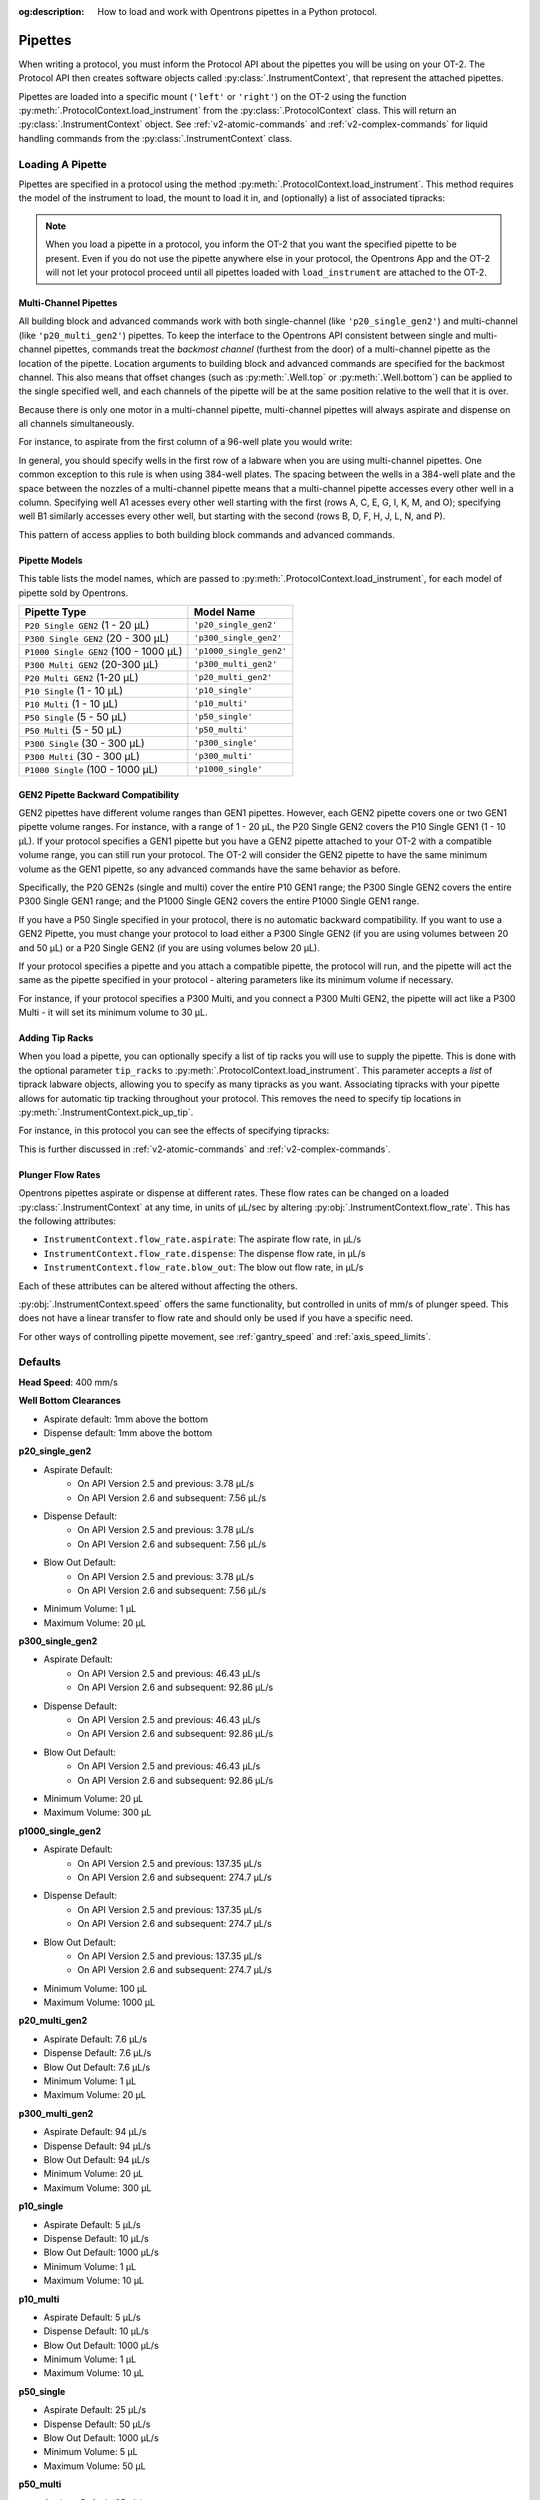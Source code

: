 :og:description: How to load and work with Opentrons pipettes in a Python protocol.

.. _new-pipette:

########
Pipettes
########

When writing a protocol, you must inform the Protocol API about the pipettes you will be using on your OT-2. The Protocol API then creates software objects called :py:class:`.InstrumentContext`, that represent the attached pipettes.

Pipettes are loaded into a specific mount (``'left'`` or ``'right'``) on the OT-2 using the function :py:meth:`.ProtocolContext.load_instrument` from the :py:class:`.ProtocolContext` class. This will return an :py:class:`.InstrumentContext` object. See :ref:`v2-atomic-commands` and :ref:`v2-complex-commands`
for liquid handling commands from the :py:class:`.InstrumentContext` class.

.. _new-create-pipette:

Loading A Pipette
------------------

Pipettes are specified in a protocol using the method :py:meth:`.ProtocolContext.load_instrument`. This method requires the model of the instrument to load, the mount to load it in, and (optionally) a list of associated tipracks:

.. code-block:: python
    :substitutions:

    from opentrons import protocol_api

    metadata={'apiLevel': '|apiLevel|'}

    def run(protocol: protocol_api.ProtocolContext):
        # Load a P50 multi on the left slot
        left=protocol.load_instrument(instrument_name='p50_multi', mount='left')
        # Load a P1000 Single on the right slot, with two racks of tips
        tiprack1=protocol.load_labware(
            load_name='opentrons_96_tiprack_1000ul', location=1)
        tiprack2=protocol.load_labware(
            load_name='opentrons_96_tiprack_1000ul', location=2)
        right=protocol.load_instrument(
            instrument_name='p1000_single',
            mount='right',
            tip_racks=[tiprack1, tiprack2])

.. versionadded:: 2.0

.. note::

    When you load a pipette in a protocol, you inform the OT-2 that you want the specified pipette to be present. Even if you do not use the pipette anywhere else in your protocol, the Opentrons App and the OT-2 will not let your protocol proceed until all pipettes loaded with ``load_instrument`` are attached to the OT-2.

.. _new-multichannel-pipettes:

Multi-Channel Pipettes
======================

All building block and advanced commands work with both single-channel (like
``'p20_single_gen2'``) and multi-channel (like ``'p20_multi_gen2'``) pipettes.
To keep the interface to the Opentrons API consistent between single and
multi-channel pipettes, commands treat the *backmost channel* (furthest from the
door) of a
multi-channel pipette as the location of the pipette. Location arguments to
building block and advanced commands are specified for the backmost channel.
This also means that offset changes (such as :py:meth:`.Well.top` or
:py:meth:`.Well.bottom`) can be applied to the single specified well, and each
channels of the pipette will be at the same position relative to the well
that it is over.

Because there is only one motor in a multi-channel pipette, multi-channel
pipettes will always aspirate and dispense on all channels simultaneously.

For instance, to aspirate from the first column of a 96-well plate you would write:

.. code-block:: python
    :substitutions:

    from opentrons import protocol_api

    metadata={'apiLevel': '|apiLevel|'}

    def run(protocol: protocol_api.ProtocolContext):
        # Load a tiprack for 300uL tips
        tiprack1=protocol.load_labware(
            load_name='opentrons_96_tiprack_300ul', location=1)
        # Load a wellplate
        plate=protocol.load_labware(
            load_name='corning_96_wellplate_360ul_flat', location=4)

        # Load a P300 Multi GEN2 on the right mount
        right=protocol.load_instrument(
            instrument_name='p300_multi_gen2',
            mount='right',
            tip_racks=[tiprack1])

        # Specify well A1 for pick_up_tip. The backmost channel of the
        # pipette moves to A1, which means the rest of the wells are above the
        # rest of the wells in column 1.
        right.pick_up_tip(tiprack1['A1'])

        # Similarly, specifying well A2 for aspirate means the pipette will
        # position its backmost channel over well A2, and the rest of the
        # pipette channels are over the rest of the wells of column 1
        right.aspirate(volume=300, location=plate['A2'])

        # Dispense into column 3 of the plate with all 8 channels of the
        # pipette at the top of their respective wells
        right.dispense(volume=300, location=plate['A3'].top())

In general, you should specify wells in the first row of a labware when you are
using multi-channel pipettes. One common exception to this rule is when using
384-well plates. The spacing between the wells in a 384-well plate and the space
between the nozzles of a multi-channel pipette means that a multi-channel
pipette accesses every other well in a column. Specifying well A1 acesses every
other well starting with the first (rows A, C, E, G, I, K, M, and O); specifying well
B1 similarly accesses every other well, but starting with the second (rows B, D,
F, H, J, L, N, and P).

.. code-block:: python
    :substitutions:

    from opentrons import protocol_api

    metadata={'apiLevel': '|apiLevel|'}

    def run(protocol: protocol_api.ProtocolContext):
        # Load a tiprack for 300uL tips
        tiprack1=protocol.load_labware(
            load_name='opentrons_96_tiprack_300ul', location=1)
        # Load a wellplate
        plate=protocol.load_labware(
            load_name='corning_384_wellplate_112ul_flat', location=4)

        # Load a P300 Multi GEN2 on the right mount
        right=protocol.load_instrument(
            instrument_name='p300_multi_gen2',
            mount='right',
            tip_racks=[tiprack1])

        # pick up a tip in preparation for aspiration
        right.pick_up_tip()

        # Aspirate from wells A1, C1, E1, G1, I1, K1, M1, and O1
        right.aspirate(volume=300, location=plate['A1'])
        # Dispense in wells B1, D1, F1, H1, J1, L1, N1, and P1
        right.dispense(volume=300, location=plate['B1'])


This pattern of access applies to both building block commands and advanced
commands.

.. _new-pipette-models:

Pipette Models
==============

This table lists the model names, which are passed to :py:meth:`.ProtocolContext.load_instrument`, for each model of pipette sold by Opentrons.


+---------------------------------------+-------------------------+
|          Pipette Type                 |     Model Name          |
+=======================================+=========================+
| ``P20 Single GEN2`` (1 - 20 µL)       | ``'p20_single_gen2'``   |
+---------------------------------------+-------------------------+
| ``P300 Single GEN2`` (20 - 300 µL)    | ``'p300_single_gen2'``  |
+---------------------------------------+-------------------------+
| ``P1000 Single GEN2`` (100 - 1000 µL) | ``'p1000_single_gen2'`` |
+---------------------------------------+-------------------------+
| ``P300 Multi GEN2`` (20-300 µL)       | ``'p300_multi_gen2'``   |
+---------------------------------------+-------------------------+
| ``P20 Multi GEN2`` (1-20 µL)          | ``'p20_multi_gen2'``    |
+---------------------------------------+-------------------------+
| ``P10 Single``   (1 - 10 µL)          | ``'p10_single'``        |
+---------------------------------------+-------------------------+
| ``P10 Multi``    (1 - 10 µL)          | ``'p10_multi'``         |
+---------------------------------------+-------------------------+
| ``P50 Single``   (5 - 50 µL)          | ``'p50_single'``        |
+---------------------------------------+-------------------------+
| ``P50 Multi``    (5 - 50 µL)          | ``'p50_multi'``         |
+---------------------------------------+-------------------------+
| ``P300 Single``  (30 - 300 µL)        | ``'p300_single'``       |
+---------------------------------------+-------------------------+
| ``P300 Multi``   (30 - 300 µL)        | ``'p300_multi'``        |
+---------------------------------------+-------------------------+
| ``P1000 Single`` (100 - 1000 µL)      | ``'p1000_single'``      |
+---------------------------------------+-------------------------+


GEN2 Pipette Backward Compatibility
===================================

GEN2 pipettes have different volume ranges than GEN1 pipettes. However, each GEN2 pipette covers one or two GEN1 pipette volume ranges. For instance, with  a range of 1 - 20 µL, the P20 Single GEN2 covers the P10 Single GEN1 (1 - 10 µL). If your protocol specifies a GEN1 pipette but you have a GEN2 pipette attached to your OT-2  with a compatible volume range, you can still run your protocol. The OT-2 will consider the GEN2 pipette to have the same minimum volume as the GEN1 pipette, so any advanced commands have the same behavior as before.

Specifically, the P20 GEN2s (single and multi) cover the entire P10 GEN1 range; the P300 Single GEN2 covers the entire P300 Single GEN1 range; and the P1000 Single GEN2 covers the entire P1000 Single GEN1 range.

If you have a P50 Single specified in your protocol, there is no automatic backward compatibility.
If you want to use a GEN2 Pipette, you must change your protocol to load either a P300 Single GEN2
(if you are using volumes between 20 and 50 µL) or a P20 Single GEN2 (if you are using volumes
below 20 µL).

If your protocol specifies a pipette and you attach a compatible
pipette, the protocol will run, and the pipette will act the same as the pipette
specified in your protocol - altering parameters like its minimum volume if
necessary.

For instance, if your protocol specifies a P300
Multi, and you connect a P300 Multi GEN2, the pipette will act like a P300
Multi - it will set its minimum volume to 30 µL.


Adding Tip Racks
================

When you load a pipette, you can optionally specify a list of tip racks you will use to supply the pipette. This is done with the optional parameter ``tip_racks`` to :py:meth:`.ProtocolContext.load_instrument`.
This parameter accepts a *list* of tiprack labware objects, allowing you to specify as many
tipracks as you want. Associating tipracks with your pipette allows for automatic tip tracking
throughout your protocol. This removes the need to specify tip locations in
:py:meth:`.InstrumentContext.pick_up_tip`.

For instance, in this protocol you can see the effects of specifying tipracks:

.. code-block:: python
    :substitutions:

    from opentrons import protocol_api

    metadata={'apiLevel': '|apiLevel|'}

    def run(protocol: protocol_api.ProtocolContext):
        tiprack_left=protocol.load_labware(
            load_name='opentrons_96_tiprack_300ul', location='1')
        tiprack_right=protocol.load_labware(
            load_name='opentrons_96_tiprack_300ul', location='2')
        left_pipette=protocol.load_instrument(
            instrument_name='p300_single', mount='left')
        right_pipette=protocol.load_instrument(
            instrument_name='p300_multi',
            mount='right',
            tip_racks=[tiprack_right])

        # You must specify the tip location for the left pipette, which was
        # loaded without specifying tip_racks
        left_pipette.pick_up_tip(tiprack_left['A1'])
        left_pipette.drop_tip()

        # And you have to do it every time you call pick_up_tip, doing all
        # your own tip tracking
        left_pipette.pick_up_tip(tiprack_left['A2'])
        left_pipette.drop_tip()
        left_pipette.pick_up_tip(tiprack_left['A3'])
        left_pipette.drop_tip()

        # Since you specified tip_racks when loading the right pipette, it will
        # automatically pick up from A1 of its associated tiprack
        right_pipette.pick_up_tip()
        right_pipette.drop_tip()

        # And further calls to pick_up_tip will automatically progress through
        # the tips in the rack
        right_pipette.pick_up_tip()
        right_pipette.drop_tip()
        right_pipette.pick_up_tip()
        right_pipette.drop_tip()
       

This is further discussed in :ref:`v2-atomic-commands`
and :ref:`v2-complex-commands`.

.. versionadded:: 2.0



.. _new-plunger-flow-rates:

Plunger Flow Rates
==================

Opentrons pipettes aspirate or dispense at different rates. These flow rates can be changed on a loaded
:py:class:`.InstrumentContext` at any time, in units of µL/sec by altering
:py:obj:`.InstrumentContext.flow_rate`. This has the following attributes:

* ``InstrumentContext.flow_rate.aspirate``: The aspirate flow rate, in µL/s
* ``InstrumentContext.flow_rate.dispense``: The dispense flow rate, in µL/s
* ``InstrumentContext.flow_rate.blow_out``: The blow out flow rate, in µL/s

Each of these attributes can be altered without affecting the others.

.. code-block:: python
    :substitutions:

    from opentrons import protocol_api

    metadata={'apiLevel': '|apiLevel|'}

    def run(protocol: protocol_api.ProtocolContext):
        tiprack=protocol.load_labware(
            load_name='opentrons_96_tiprack_300ul', location='1')
        pipette=protocol.load_instrument(
            instrument_name='p300_single',
            mount='right',
            tip_racks=[tiprack])
        plate=protocol.load_labware(
            load_name='corning_384_wellplate_112ul_flat', location=3)
        pipette.pick_up_tip()

        # Aspirate at the default flowrate of 150 ul/s
        pipette.aspirate(volume=50, location=plate['A1'])
        # Dispense at the default flowrate of 300 ul/s
        pipette.dispense(volume=50, location=plate['A1'])

        # Change default aspirate speed to 50ul/s, 1/3 of the default
        pipette.flow_rate.aspirate=50
        # this aspirate will be at 50ul/s
        pipette.aspirate(volume=50, location=plate['A1'])
        # this dispense will be the default 300 ul/s
        pipette.dispense(volume=50, location=plate['A1'])

        # Slow down dispense too
        pipette.flow_rate.dispense=50
        # This is still at 50 ul/s
        pipette.aspirate(volume=50, location=plate['A1'])
        # This is now at 50 ul/s as well
        pipette.dispense(volume=50, location=plate['A1'])

        # Also slow down the blow out flowrate from its default
        pipette.flow_rate.blow_out=100
        pipette.aspirate(volume=50, location=plate['A1'])
        # This will be much slower
        pipette.blow_out()

        pipette.drop_tip()


:py:obj:`.InstrumentContext.speed` offers the same functionality, but controlled in
units of mm/s of plunger speed. This does not have a linear transfer to flow rate and
should only be used if you have a specific need.

For other ways of controlling pipette movement, see :ref:`gantry_speed` and :ref:`axis_speed_limits`.

.. versionadded:: 2.0


.. _defaults:

Defaults
--------

**Head Speed**: 400 mm/s

**Well Bottom Clearances**

- Aspirate default: 1mm above the bottom
- Dispense default: 1mm above the bottom

**p20_single_gen2**

- Aspirate Default:
    - On API Version 2.5 and previous: 3.78 µL/s
    - On API Version 2.6 and subsequent: 7.56 µL/s
- Dispense Default:
    - On API Version 2.5 and previous: 3.78 µL/s
    - On API Version 2.6 and subsequent: 7.56 µL/s
- Blow Out Default:
    - On API Version 2.5 and previous: 3.78 µL/s
    - On API Version 2.6 and subsequent: 7.56 µL/s
- Minimum Volume: 1 µL
- Maximum Volume: 20 µL

**p300_single_gen2**

- Aspirate Default:
    - On API Version 2.5 and previous: 46.43 µL/s
    - On API Version 2.6 and subsequent: 92.86 µL/s
- Dispense Default:
    - On API Version 2.5 and previous: 46.43 µL/s
    - On API Version 2.6 and subsequent: 92.86 µL/s
- Blow Out Default:
    - On API Version 2.5 and previous: 46.43 µL/s
    - On API Version 2.6 and subsequent: 92.86 µL/s
- Minimum Volume: 20 µL
- Maximum Volume: 300 µL

**p1000_single_gen2**

- Aspirate Default:
    - On API Version 2.5 and previous: 137.35 µL/s
    - On API Version 2.6 and subsequent: 274.7 µL/s
- Dispense Default:
    - On API Version 2.5 and previous: 137.35 µL/s
    - On API Version 2.6 and subsequent: 274.7 µL/s
- Blow Out Default:
    - On API Version 2.5 and previous: 137.35 µL/s
    - On API Version 2.6 and subsequent: 274.7 µL/s
- Minimum Volume: 100 µL
- Maximum Volume: 1000 µL

**p20_multi_gen2**

- Aspirate Default: 7.6 µL/s
- Dispense Default: 7.6 µL/s
- Blow Out Default: 7.6 µL/s
- Minimum Volume: 1 µL
- Maximum Volume: 20 µL

**p300_multi_gen2**

- Aspirate Default: 94 µL/s
- Dispense Default: 94 µL/s
- Blow Out Default: 94 µL/s
- Minimum Volume: 20 µL
- Maximum Volume: 300 µL

**p10_single**

- Aspirate Default: 5 µL/s
- Dispense Default: 10 µL/s
- Blow Out Default: 1000 µL/s
- Minimum Volume: 1 µL
- Maximum Volume: 10 µL

**p10_multi**

- Aspirate Default: 5 µL/s
- Dispense Default: 10 µL/s
- Blow Out Default: 1000 µL/s
- Minimum Volume: 1 µL
- Maximum Volume: 10 µL

**p50_single**

- Aspirate Default: 25 µL/s
- Dispense Default: 50 µL/s
- Blow Out Default: 1000 µL/s
- Minimum Volume: 5 µL
- Maximum Volume: 50 µL

**p50_multi**

- Aspirate Default: 25 µL/s
- Dispense Default: 50 µL/s
- Blow Out Default: 1000 µL/s
- Minimum Volume: 5 µL
- Maximum Volume: 50 µL

**p300_single**

- Aspirate Default: 150 µL/s
- Dispense Default: 300 µL/s
- Blow Out Default: 1000 µL/s
- Minimum Volume: 30 µL
- Maximum Volume: 300 µL

**p300_multi**

- Aspirate Default: 150 µL/s
- Dispense Default: 300 µL/s
- Blow Out Default: 1000 µL/s
- Minimum Volume: 30 µL
- Maximum Volume: 300 µL

**p1000_single**

- Aspirate Default: 500 µL/s
- Dispense Default: 1000 µL/s
- Blow Out Default: 1000 µL/s
- Minimum Volume: 100 µL
- Maximum Volume: 1000 µL

